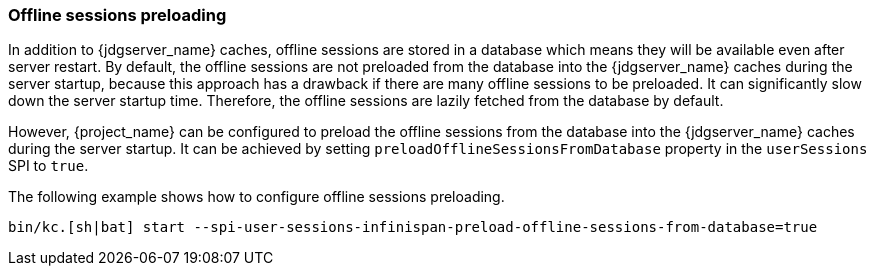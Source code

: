 [[offline-sessions-preloading]]

=== Offline sessions preloading

In addition to {jdgserver_name} caches, offline sessions are stored in a database which means they will be available even after server restart.
By default, the offline sessions are not preloaded from the database into the {jdgserver_name} caches during the server startup, because this 
approach has a drawback if there are many offline sessions to be preloaded. It can significantly slow down the server startup time.
Therefore, the offline sessions are lazily fetched from the database by default. 

However, {project_name} can be configured to preload the offline sessions from the database into the {jdgserver_name} caches during the server startup.
It can be achieved by setting `preloadOfflineSessionsFromDatabase` property in the `userSessions` SPI to `true`.

The following example shows how to configure offline sessions preloading.

[source,bash]
----
bin/kc.[sh|bat] start --spi-user-sessions-infinispan-preload-offline-sessions-from-database=true
----
